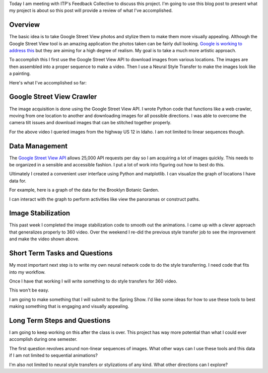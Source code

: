 .. title: Feedback Collective Review
.. slug: feedback-collective-review
.. date: 2018-04-11 10:00:03 UTC-04:00
.. tags: itp, project development studio
.. category:
.. link:
.. description: ITP class: Stable Style Transfer
.. type: text

Today I am meeting with ITP's Feedback Collective to discuss this project. I'm going to use this blog post to present what my project is about so this post will provide a review of what I've accomplished.

Overview
========

The basic idea is to take Google Street View photos and stylize them to make them more visually appealing. Although the Google Street View tool is an amazing application the photos taken can be fairly dull looking. `Google is working to address this <https://www.cnbc.com/2017/07/13/google-a-i-makes-pro-level-photos-from-street-view-panoramas.html>`_ but they are aiming for a high degree of realism. My goal is to take a much more artistic approach.

.. TEASER_END

To accomplish this I first use the Google Street View API to download images from various locations. The images are then assembled into a proper sequence to make a video. Then I use a Neural Style Transfer to make the images look like a painting.

Here's what I've accomplished so far:

.. youtube:: iLW-8Qp_APc
    :width: 800
    :height: 400
    :align: center

Google Street View Crawler
==========================

The image acquisition is done using the Google Street View API. I wrote Python code that functions like a web crawler, moving from one location to another and downloading images for all possible directions. I was able to overcome the camera tilt issues and download images that can be stitched together properly.

For the above video I queried images from the highway US 12 in Idaho. I am not limited to linear sequences though.

Data Management
===============

The `Google Street View API <https://developers.google.com/maps/documentation/streetview/intro>`_ allows 25,000 API requests per day so I am acquiring a lot of images quickly. This needs to be organized in a sensible and accessible fashion. I put a lot of work into figuring out how to best do this.

Ultimately I created a convenient user interface using Python and matplotlib. I can visualize the graph of locations I have data for.

For example, here is a graph of the data for the Brooklyn Botanic Garden.

.. image:: /images/itp/project_development_studio/feedback_collective/brooklyn_botanic_garden.png
  :width: 50%
  :align: center

I can interact with the graph to perform activities like view the panoramas or construct paths.

Image Stabilization
===================

This past week I completed the image stabilization code to smooth out the animations. I came up with a clever approach that generalizes properly to 360 video. Over the weekend I re-did the previous style transfer job to see the improvement and make the video shown above.

Short Term Tasks and Questions
==============================

My most important next step is to write my own neural network code to do the style transferring. I need code that fits into my workflow.

Once I have that working I will write something to do style transfers for 360 video.

.. youtube:: H0WtqWAacfg
    :width: 800
    :height: 400
    :align: center

This won't be easy.

I am going to make something that I will submit to the Spring Show. I'd like some ideas for how to use these tools to best making something that is engaging and visually appealing.

Long Term Steps and Questions
=============================

I am going to keep working on this after the class is over. This project has way more potential than what I could ever accomplish during one semester.

The first question revolves around non-linear sequences of images. What other ways can I use these tools and this data if I am not limited to sequential animations?

I'm also not limited to neural style transfers or stylizations of any kind. What other directions can I explore?
